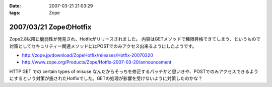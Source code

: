 :date: 2007-03-21 21:03:29
:tags: Zope

=======================
2007/03/21 ZopeのHotfix
=======================

Zope2.8以降に脆弱性が発見され、Hotfixがリリースされました。
内容はGETメソッドで権限昇格できてしまう、というもので対策としてセキュリティー関連メソッドにはPOSTでのみアクセス出来るようにしたようです。

- http://zope.jp/download/ZopeHotfix/releases/Hotfix-20070320
- http://www.zope.org/Products/Zope/Hotfix-2007-03-20/announcement

HTTP GET での certain types of misuse なんだからそっちを修正するパッチかと思いきや、POSTでのみアクセスできるようにするという対策が施されたHotfixでした。GETの処理が影響を受けないように対策したのかな？


.. :extend type: text/html
.. :extend:

